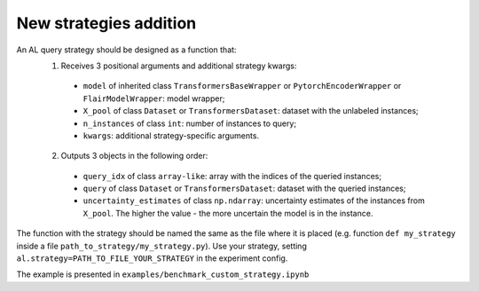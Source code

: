 .. _new_stategies_addition:

=======================
New strategies addition
=======================

An AL query strategy should be designed as a function that:
   1) Receives 3 positional arguments and additional strategy kwargs:
    - ``model`` of inherited class ``TransformersBaseWrapper`` or ``PytorchEncoderWrapper`` or ``FlairModelWrapper``: model wrapper;
    - ``X_pool`` of class ``Dataset`` or ``TransformersDataset``: dataset with the unlabeled instances;
    - ``n_instances`` of class ``int``: number of instances to query;
    - ``kwargs``: additional strategy-specific arguments.
   2) Outputs 3 objects in the following order:
    - ``query_idx`` of class ``array-like``: array with the indices of the queried instances;
    - ``query`` of class ``Dataset`` or ``TransformersDataset``: dataset with the queried instances;
    - ``uncertainty_estimates`` of class ``np.ndarray``: uncertainty estimates of the instances from ``X_pool``. The higher the value - the more uncertain the model is in the instance.

The function with the strategy should be named the same as the file where it is placed (e.g. function ``def my_strategy`` inside a file ``path_to_strategy/my_strategy.py``).
Use your strategy, setting ``al.strategy=PATH_TO_FILE_YOUR_STRATEGY`` in the experiment config.

The example is presented in ``examples/benchmark_custom_strategy.ipynb``
